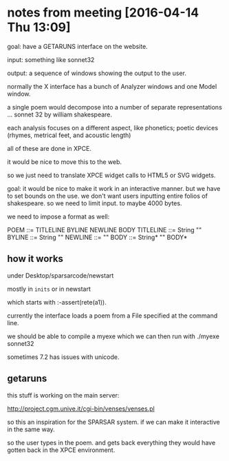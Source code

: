 * notes from meeting [2016-04-14 Thu 13:09]

  goal: have a GETARUNS interface on the website.

input: something like sonnet32

output: a sequence of windows showing the output to the user.

normally the X interface has a bunch of Analyzer windows and one Model window.

a single poem would decompose into a number of separate representations ... sonnet 32 by william shakespeare.

each analysis focuses on a different aspect, like phonetics; poetic devices (rhymes, metrical feet, and acoustic length)


all of these are done in XPCE.

it would be nice to move this to the web.

so we just need to translate XPCE widget calls to HTML5 or SVG widgets.


goal: it would be nice to make it work in an interactive manner.
but we have to set bounds on the use. we don't want users inputting entire folios of shakespeare.
so we need to limit input. to maybe 4000 bytes.

we need to impose a format as well:

POEM      ::= TITLELINE BYLINE NEWLINE BODY
TITLELINE ::= String  "\n"
BYLINE    ::= String  "\n"
NEWLINE   ::=         "\n"
BODY      ::= String* "\n" BODY*


** how it works

under Desktop/sparsarcode/newstart

mostly in ~inits~ or in newstart

which starts with :-assert(rete(a1)).

currently the interface loads a poem from a File specified at the command line.

we should be able to compile a myexe which we can then run with
./myexe sonnet32


sometimes 7.2 has issues with unicode.






** getaruns

this stuff is working on the main server:

http://project.cgm.unive.it/cgi-bin/venses/venses.pl

so this an inspiration for the SPARSAR system. if we can make it interactive in the same way.

so the user types in the poem. and gets back everything they would have gotten back in the XPCE environment.

